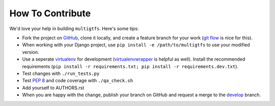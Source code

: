 How To Contribute
=================
We'd love your help in building ``multigtfs``.  Here's some tips:

* Fork the project on GitHub_, clone it locally, and create a
  feature branch for your work (`git flow`_ is nice for this).
* When working with your Django project, use
  ``pip install -e /path/to/multigtfs`` to use your modified version.
* Use a seperate virtualenv_ for development (virtualenvwrapper_ is helpful
  as well).  Install the recommended requirements
  (``pip install -r requirements.txt; pip install -r requirements.dev.txt``).
* Test changes with ``./run_tests.py``
* Test `PEP 8`_ and code coverage with ``./qa_check.sh``
* Add yourself to AUTHORS.rst
* When you are happy with the change, publish your branch on GitHub and
  request a merge to the develop_ branch.

.. _virtualenv: http://www.virtualenv.org/en/latest/
.. _`git flow`: http://jeffkreeftmeijer.com/2010/why-arent-you-using-git-flow/
.. _`PEP 8`: http://www.python.org/dev/peps/pep-0008/
.. _GitHub: https://github.com/tulsawebdevs/django-multi-gtfs
.. _virtualenvwrapper: http://virtualenvwrapper.readthedocs.org/en/latest/
.. _develop: https://github.com/tulsawebdevs/django-multi-gtfs/tree/develop
